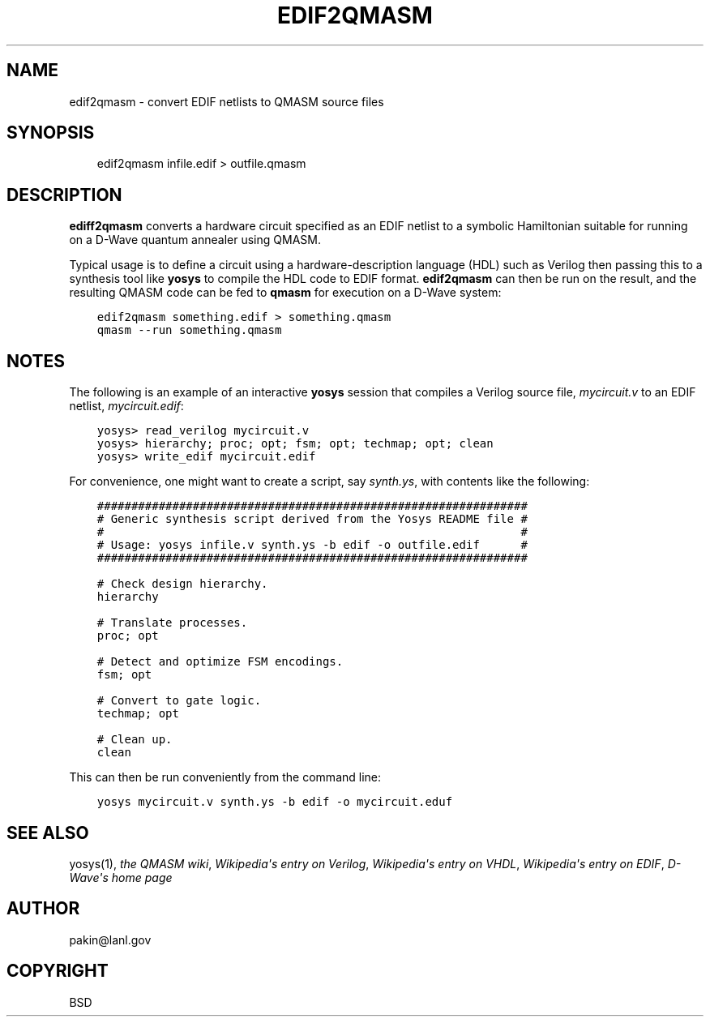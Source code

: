 .\" Man page generated from reStructuredText.
.
.TH EDIF2QMASM 1 "2017-01-19" "1.0" ""
.SH NAME
edif2qmasm \- convert EDIF netlists to QMASM source files
.
.nr rst2man-indent-level 0
.
.de1 rstReportMargin
\\$1 \\n[an-margin]
level \\n[rst2man-indent-level]
level margin: \\n[rst2man-indent\\n[rst2man-indent-level]]
-
\\n[rst2man-indent0]
\\n[rst2man-indent1]
\\n[rst2man-indent2]
..
.de1 INDENT
.\" .rstReportMargin pre:
. RS \\$1
. nr rst2man-indent\\n[rst2man-indent-level] \\n[an-margin]
. nr rst2man-indent-level +1
.\" .rstReportMargin post:
..
.de UNINDENT
. RE
.\" indent \\n[an-margin]
.\" old: \\n[rst2man-indent\\n[rst2man-indent-level]]
.nr rst2man-indent-level -1
.\" new: \\n[rst2man-indent\\n[rst2man-indent-level]]
.in \\n[rst2man-indent\\n[rst2man-indent-level]]u
..
.SH SYNOPSIS
.INDENT 0.0
.INDENT 3.5
edif2qmasm infile.edif > outfile.qmasm
.UNINDENT
.UNINDENT
.SH DESCRIPTION
.sp
\fBediff2qmasm\fP converts a hardware circuit specified as an EDIF
netlist to a symbolic Hamiltonian suitable for running on a D\-Wave
quantum annealer using QMASM.
.sp
Typical usage is to define a circuit using a hardware\-description
language (HDL) such as Verilog then passing this to a synthesis tool
like \fByosys\fP to compile the HDL code to EDIF format.  \fBedif2qmasm\fP
can then be run on the result, and the resulting QMASM code can be fed
to \fBqmasm\fP for execution on a D\-Wave system:
.INDENT 0.0
.INDENT 3.5
.sp
.nf
.ft C
edif2qmasm something.edif > something.qmasm
qmasm \-\-run something.qmasm
.ft P
.fi
.UNINDENT
.UNINDENT
.SH NOTES
.sp
The following is an example of an interactive \fByosys\fP session that
compiles a Verilog source file, \fImycircuit.v\fP to an EDIF netlist,
\fImycircuit.edif\fP:
.INDENT 0.0
.INDENT 3.5
.sp
.nf
.ft C
yosys> read_verilog mycircuit.v
yosys> hierarchy; proc; opt; fsm; opt; techmap; opt; clean
yosys> write_edif mycircuit.edif
.ft P
.fi
.UNINDENT
.UNINDENT
.sp
For convenience, one might want to create a script, say \fIsynth.ys\fP,
with contents like the following:
.INDENT 0.0
.INDENT 3.5
.sp
.nf
.ft C
###############################################################
# Generic synthesis script derived from the Yosys README file #
#                                                             #
# Usage: yosys infile.v synth.ys \-b edif \-o outfile.edif      #
###############################################################

# Check design hierarchy.
hierarchy

# Translate processes.
proc; opt

# Detect and optimize FSM encodings.
fsm; opt

# Convert to gate logic.
techmap; opt

# Clean up.
clean
.ft P
.fi
.UNINDENT
.UNINDENT
.sp
This can then be run conveniently from the command line:
.INDENT 0.0
.INDENT 3.5
.sp
.nf
.ft C
yosys mycircuit.v synth.ys \-b edif \-o mycircuit.eduf
.ft P
.fi
.UNINDENT
.UNINDENT
.SH SEE ALSO
.sp
yosys(1),
\fI\%the QMASM wiki\fP,
\fI\%Wikipedia\(aqs entry on Verilog\fP,
\fI\%Wikipedia\(aqs entry on VHDL\fP,
\fI\%Wikipedia\(aqs entry on EDIF\fP,
\fI\%D\-Wave\(aqs home page\fP
.SH AUTHOR
pakin@lanl.gov
.SH COPYRIGHT
BSD
.\" Generated by docutils manpage writer.
.
